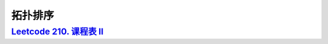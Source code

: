 *******************
拓扑排序
*******************

.. code-block:: c++

`Leetcode 210. 课程表 II <https://leetcode-cn.com/problems/course-schedule-ii/>`_
=================================================================================
